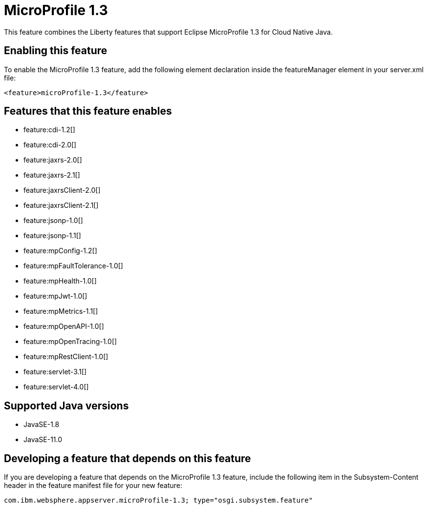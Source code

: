 = MicroProfile 1.3
:linkcss: 
:page-layout: feature
:nofooter: 

// tag::description[]
This feature combines the Liberty features that support Eclipse MicroProfile 1.3 for Cloud Native Java.

// end::description[]
// tag::enable[]
== Enabling this feature
To enable the MicroProfile 1.3 feature, add the following element declaration inside the featureManager element in your server.xml file:


----
<feature>microProfile-1.3</feature>
----
// end::enable[]
// tag::apis[]
// end::apis[]
// tag::requirements[]

== Features that this feature enables
* feature:cdi-1.2[]
* feature:cdi-2.0[]
* feature:jaxrs-2.0[]
* feature:jaxrs-2.1[]
* feature:jaxrsClient-2.0[]
* feature:jaxrsClient-2.1[]
* feature:jsonp-1.0[]
* feature:jsonp-1.1[]
* feature:mpConfig-1.2[]
* feature:mpFaultTolerance-1.0[]
* feature:mpHealth-1.0[]
* feature:mpJwt-1.0[]
* feature:mpMetrics-1.1[]
* feature:mpOpenAPI-1.0[]
* feature:mpOpenTracing-1.0[]
* feature:mpRestClient-1.0[]
* feature:servlet-3.1[]
* feature:servlet-4.0[]
// end::requirements[]
// tag::java-versions[]

== Supported Java versions

* JavaSE-1.8
* JavaSE-11.0
// end::java-versions[]
// tag::dependencies[]
// end::dependencies[]
// tag::feature-require[]

== Developing a feature that depends on this feature
If you are developing a feature that depends on the MicroProfile 1.3 feature, include the following item in the Subsystem-Content header in the feature manifest file for your new feature:


[source,]
----
com.ibm.websphere.appserver.microProfile-1.3; type="osgi.subsystem.feature"
----
// end::feature-require[]
// tag::spi[]
// end::spi[]
